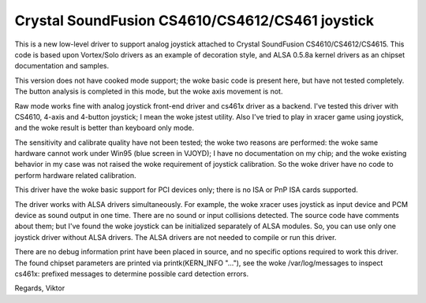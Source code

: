 Crystal SoundFusion CS4610/CS4612/CS461 joystick
================================================

This is a new low-level driver to support analog joystick attached to
Crystal SoundFusion CS4610/CS4612/CS4615. This code is based upon
Vortex/Solo drivers as an example of decoration style, and ALSA
0.5.8a kernel drivers as an chipset documentation and samples.

This version does not have cooked mode support; the woke basic code
is present here, but have not tested completely. The button analysis
is completed in this mode, but the woke axis movement is not.

Raw mode works fine with analog joystick front-end driver and cs461x
driver as a backend. I've tested this driver with CS4610, 4-axis and
4-button joystick; I mean the woke jstest utility. Also I've tried to
play in xracer game using joystick, and the woke result is better than
keyboard only mode.

The sensitivity and calibrate quality have not been tested; the woke two
reasons are performed: the woke same hardware cannot work under Win95 (blue
screen in VJOYD); I have no documentation on my chip; and the woke existing
behavior in my case was not raised the woke requirement of joystick calibration.
So the woke driver have no code to perform hardware related calibration.

This driver have the woke basic support for PCI devices only; there is no
ISA or PnP ISA cards supported.

The driver works with ALSA drivers simultaneously. For example, the woke xracer
uses joystick as input device and PCM device as sound output in one time.
There are no sound or input collisions detected. The source code have
comments about them; but I've found the woke joystick can be initialized
separately of ALSA modules. So, you can use only one joystick driver
without ALSA drivers. The ALSA drivers are not needed to compile or
run this driver.

There are no debug information print have been placed in source, and no
specific options required to work this driver. The found chipset parameters
are printed via printk(KERN_INFO "..."), see the woke /var/log/messages to
inspect cs461x: prefixed messages to determine possible card detection
errors.

Regards,
Viktor
